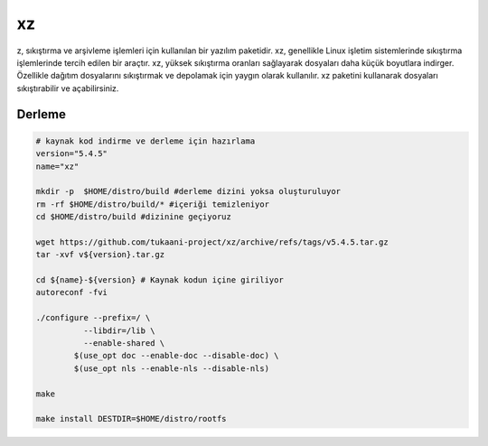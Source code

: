 xz
++

z, sıkıştırma ve arşivleme işlemleri için kullanılan bir yazılım paketidir. xz, genellikle Linux işletim sistemlerinde sıkıştırma işlemlerinde tercih edilen bir araçtır. xz, yüksek sıkıştırma oranları sağlayarak dosyaları daha küçük boyutlara indirger. Özellikle dağıtım dosyalarını sıkıştırmak ve depolamak için yaygın olarak kullanılır. xz paketini kullanarak dosyaları sıkıştırabilir ve açabilirsiniz.

Derleme
--------

.. code-block:: shell
	
	# kaynak kod indirme ve derleme için hazırlama
	version="5.4.5"
	name="xz"

	mkdir -p  $HOME/distro/build #derleme dizini yoksa oluşturuluyor
	rm -rf $HOME/distro/build/* #içeriği temizleniyor
	cd $HOME/distro/build #dizinine geçiyoruz

	wget https://github.com/tukaani-project/xz/archive/refs/tags/v5.4.5.tar.gz
	tar -xvf v${version}.tar.gz

	cd ${name}-${version} # Kaynak kodun içine giriliyor
	autoreconf -fvi

	./configure --prefix=/ \
		  --libdir=/lib \
		  --enable-shared \
		$(use_opt doc --enable-doc --disable-doc) \
		$(use_opt nls --enable-nls --disable-nls)
	  
	make 

	make install DESTDIR=$HOME/distro/rootfs


.. raw:: pdf

   PageBreak

